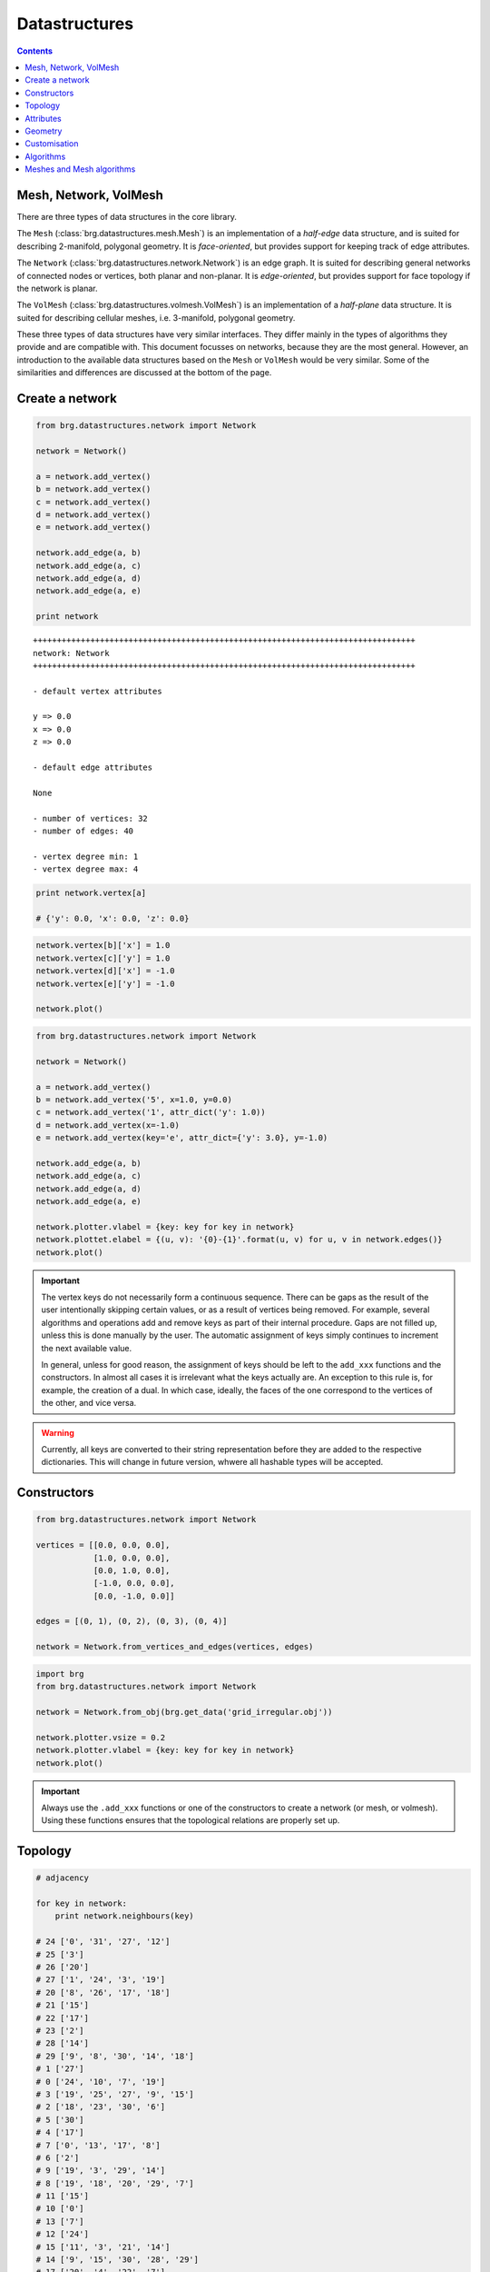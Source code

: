 .. _datastructures:

********************************************************************************
Datastructures
********************************************************************************

.. contents::

.. remove color.xxx!
.. add references to the docs throughout
.. remesh mesh


Mesh, Network, VolMesh
======================

There are three types of data structures in the core library. 

The ``Mesh`` (:class:`brg.datastructures.mesh.Mesh`) is an implementation of a
*half-edge* data structure, and is suited for describing 2-manifold, polygonal
geometry. It is *face-oriented*, but provides support for keeping track of
edge attributes.

The ``Network`` (:class:`brg.datastructures.network.Network`) is an edge graph.
It is suited for describing general networks of connected nodes or vertices,
both planar and non-planar. It is *edge-oriented*, but provides support for face
topology if the network is planar.

The ``VolMesh`` (:class:`brg.datastructures.volmesh.VolMesh`) is an implementation
of a *half-plane* data structure. It is suited for describing cellular meshes,
i.e. 3-manifold, polygonal geometry.

These three types of data structures have very similar interfaces. They differ
mainly in the types of algorithms they provide and are compatible with. This
document focusses on networks, because they are the most general. However, an
introduction to the available data structures based on the ``Mesh`` or ``VolMesh``
would be very similar. Some of the similarities and differences are discussed
at the bottom of the page.


Create a network
================

.. code-block:: python

    from brg.datastructures.network import Network

    network = Network()

    a = network.add_vertex()
    b = network.add_vertex()
    c = network.add_vertex()
    d = network.add_vertex()
    e = network.add_vertex()

    network.add_edge(a, b)
    network.add_edge(a, c)
    network.add_edge(a, d)
    network.add_edge(a, e)

    print network

::

    ++++++++++++++++++++++++++++++++++++++++++++++++++++++++++++++++++++++++++++++++
    network: Network
    ++++++++++++++++++++++++++++++++++++++++++++++++++++++++++++++++++++++++++++++++

    - default vertex attributes

    y => 0.0
    x => 0.0
    z => 0.0

    - default edge attributes

    None

    - number of vertices: 32
    - number of edges: 40

    - vertex degree min: 1
    - vertex degree max: 4


.. code-block:: python

    print network.vertex[a]

    # {'y': 0.0, 'x': 0.0, 'z': 0.0}


.. code-block:: python

    network.vertex[b]['x'] = 1.0
    network.vertex[c]['y'] = 1.0
    network.vertex[d]['x'] = -1.0
    network.vertex[e]['y'] = -1.0

    network.plot()


.. plot::

    from brg.datastructures.network import Network

    network = Network()

    a = network.add_vertex()
    b = network.add_vertex()
    c = network.add_vertex()
    d = network.add_vertex()
    e = network.add_vertex()

    network.add_edge(a, b)
    network.add_edge(a, c)
    network.add_edge(a, d)
    network.add_edge(a, e)

    network.vertex[b]['x'] = 1.0
    network.vertex[c]['y'] = 1.0
    network.vertex[d]['x'] = -1.0
    network.vertex[e]['y'] = -1.0

    network.plotter.vsize = 0.05
    network.plot()


.. code-block:: python

    from brg.datastructures.network import Network

    network = Network()

    a = network.add_vertex()
    b = network.add_vertex('5', x=1.0, y=0.0)
    c = network.add_vertex('1', attr_dict('y': 1.0))
    d = network.add_vertex(x=-1.0)
    e = network.add_vertex(key='e', attr_dict={'y': 3.0}, y=-1.0)
    
    network.add_edge(a, b)
    network.add_edge(a, c)
    network.add_edge(a, d)
    network.add_edge(a, e)

    network.plotter.vlabel = {key: key for key in network}
    network.plottet.elabel = {(u, v): '{0}-{1}'.format(u, v) for u, v in network.edges()}
    network.plot()


.. plot::

    from brg.datastructures.network import Network

    network = Network()

    a = network.add_vertex()
    b = network.add_vertex('5', x=1.0, y=0.0)
    c = network.add_vertex('1', attr_dict={'y': 1.0})
    d = network.add_vertex(x=-1.0)
    e = network.add_vertex(key='e', attr_dict={'y': 3.0}, y=-1.0)

    network.add_edge(a, b)
    network.add_edge(a, c)
    network.add_edge(a, d)
    network.add_edge(a, e)

    network.plotter.vsize = 0.05
    network.plotter.vlabel = {key: key for key in network}
    network.plotter.elabel = {(u, v): '{0}-{1}'.format(u, v) for u, v in network.edges()}
    network.plot()


.. important::

    The vertex keys do not necessarily form a continuous sequence. There can be
    gaps as the result of the user intentionally skipping certain values, or
    as a result of vertices being removed. For example, several algorithms and
    operations add and remove keys as part of their internal procedure.
    Gaps are not filled up, unless this is done manually by the user. The
    automatic assignment of keys simply continues to increment the next available
    value.

    In general, unless for good reason, the assignment of keys should be left to
    the ``add_xxx`` functions and the constructors. In almost all cases it is
    irrelevant what the keys actually are. An exception to this rule is, for
    example, the creation of a dual. In which case, ideally, the faces of the one
    correspond to the vertices of the other, and vice versa.


.. warning::

    Currently, all keys are converted to their string representation before they
    are added to the respective dictionaries. This will change in future version,
    whwere all hashable types will be accepted.


Constructors
============

.. code-block:: python
    
    from brg.datastructures.network import Network

    vertices = [[0.0, 0.0, 0.0],
                [1.0, 0.0, 0.0],
                [0.0, 1.0, 0.0],
                [-1.0, 0.0, 0.0],
                [0.0, -1.0, 0.0]]

    edges = [(0, 1), (0, 2), (0, 3), (0, 4)]

    network = Network.from_vertices_and_edges(vertices, edges)


.. code-block:: python
    
    import brg
    from brg.datastructures.network import Network

    network = Network.from_obj(brg.get_data('grid_irregular.obj'))

    network.plotter.vsize = 0.2
    network.plotter.vlabel = {key: key for key in network}
    network.plot()


.. plot::

    import brg
    from brg.datastructures.network import Network

    network = Network.from_obj(brg.get_data('grid_irregular.obj'))

    network.plotter.vsize = 0.2
    network.plotter.vlabel = {key: key for key in network}
    network.plot()

.. important::

    Always use the ``.add_xxx`` functions or one of the constructors to create
    a network (or mesh, or volmesh). Using these functions ensures that the
    topological relations are properly set up.


Topology
========

.. code-block:: python

    # adjacency

    for key in network:
        print network.neighbours(key)

    # 24 ['0', '31', '27', '12']
    # 25 ['3']
    # 26 ['20']
    # 27 ['1', '24', '3', '19']
    # 20 ['8', '26', '17', '18']
    # 21 ['15']
    # 22 ['17']
    # 23 ['2']
    # 28 ['14']
    # 29 ['9', '8', '30', '14', '18']
    # 1 ['27']
    # 0 ['24', '10', '7', '19']
    # 3 ['19', '25', '27', '9', '15']
    # 2 ['18', '23', '30', '6']
    # 5 ['30']
    # 4 ['17']
    # 7 ['0', '13', '17', '8']
    # 6 ['2']
    # 9 ['19', '3', '29', '14']
    # 8 ['19', '18', '20', '29', '7']
    # 11 ['15']
    # 10 ['0']
    # 13 ['7']
    # 12 ['24']
    # 15 ['11', '3', '21', '14']
    # 14 ['9', '15', '30', '28', '29']
    # 17 ['20', '4', '22', '7']
    # 16 ['18']
    # 19 ['9', '0', '3', '27', '8']
    # 18 ['8', '2', '20', '29', '16']
    # 31 ['24']
    # 30 ['2', '5', '29', '14']


.. code-block:: python

    # adjacency

    for key in sorted(network.vertices(), key=int):
        print network.neighbours(key)

    # 0 ['24', '10', '7', '19']
    # 1 ['27']
    # 2 ['18', '23', '30', '6']
    # 3 ['19', '25', '27', '9', '15']
    # 4 ['17']
    # 5 ['30']
    # 6 ['2']
    # 7 ['0', '13', '17', '8']
    # 8 ['19', '18', '20', '29', '7']
    # 9 ['19', '3', '29', '14']
    # 10 ['0']
    # 11 ['15']
    # 12 ['24']
    # 13 ['7']
    # 14 ['9', '15', '30', '28', '29']
    # 15 ['11', '3', '21', '14']
    # 16 ['18']
    # 17 ['20', '4', '22', '7']
    # 18 ['8', '2', '20', '29', '16']
    # 19 ['9', '0', '3', '27', '8']
    # 20 ['8', '26', '17', '18']
    # 21 ['15']
    # 22 ['17']
    # 23 ['2']
    # 24 ['0', '31', '27', '12']
    # 25 ['3']
    # 26 ['20']
    # 27 ['1', '24', '3', '19']
    # 28 ['14']
    # 29 ['9', '8', '30', '14', '18']
    # 30 ['2', '5', '29', '14']
    # 31 ['24']


.. code-block:: python

    # adjacency

    import brg
    from brg.datastructures.network import Network

    network = Network.from_obj(brg.get_data('grid_irregular.obj'))

    vlabel = {key: key for key in network.neighbours('0')}
    vlabel['0'] = '0'

    vcolor = {key: (255, 0, 0) for key in vlabel}

    network.plotter.vsize = 0.2
    network.plotter.vlabel = vlabel
    network.plotter.vcolor = vcolor
    network.plotter.ecolor = {(u, v): (0, 255, 0) for u, v in network.connected_edges('0')}
    network.plot()


.. plot::

    import brg
    from brg.datastructures.network import Network

    network = Network.from_obj(brg.get_data('grid_irregular.obj'))

    vlabel = {key: key for key in network.neighbours('0')}
    vlabel['0'] = '0'

    vcolor = {key: (255, 0, 0) for key in vlabel}

    network.plotter.vsize = 0.2
    network.plotter.vlabel = vlabel
    network.plotter.vcolor = vcolor
    network.plotter.ecolor = {(u, v): (0, 255, 0) for u, v in network.connected_edges('0')}
    network.plot()    


.. code-block:: python

    # degree

    import brg
    from brg.datastructures.network import Network

    network = Network.from_obj(brg.get_data('grid_irregular.obj'))

    network.plotter.vsize = 0.2
    network.plotter.vlabel = {key: network.degree(key) for key in network}
    network.plotter.vcolor = {key: (255, 0, 0) for key in network.leaves()}
    network.plot()    


.. plot::

    import brg
    from brg.datastructures.network import Network

    network = Network.from_obj(brg.get_data('grid_irregular.obj'))

    network.plotter.vsize = 0.2
    network.plotter.vlabel = {key: network.degree(key) for key in network}
    network.plotter.vcolor = {key: (255, 0, 0) for key in network.leaves()}
    network.plot()    


Attributes
==========

.. code-block:: python

    # set all attributes of a specific vertex

    network.vertex[a] = {'x': 0.0, 'y': -2.0}
    network.set_vertex_attributes(a, {'x': 0.0, 'y': -2.0})

    # set a specific attribute of a specific vertex

    network.vertex[a]['color'] = (255, 255, 255)
    network.set_vertex_attribute(a, 'color', (255, 255, 255))

    # set a specific attribute of all vertices

    for key in network:
        network[key]['color'] = (255, 255, 255)

    for key in network.vertex:
        network.vertex[key]['color'] = (255, 255, 255)

    for key in network.vertices():
        network[key]['color'] = (255, 255, 255)

    for key in network.vertices_iter():
        network[key]['color'] = (255, 255, 255)

    for key, attr in network.vertices(True):
        attr['color'] = (255, 255, 255)

    for key, attr in network.vertices_iter(True):
        attr['color'] = (255, 255, 255)

    network.set_vertices_attribute('color', (255, 255, 255))

    # set the default attributes of all vertices
    # this also affects vertices that are added later

    network.set_dva({'x': 0.0, 'y': 0.0, 'color': (255, 255, 255)})


.. code-block:: python

    # set all attributes of a specific edge

    network.edge[a][b] = {}
    network.set_edge_attributes(a, b, {})

    # set a specific attribute of a specific edge

    network.edge[a][b]['color'] = (0, 0, 0)
    network.set_edge_attribute(a, b, 'color', (0, 0, 0))

    # set a specific attribute of all edges

    for u in network.edge:
        for v in network.edge[u]:
            network.edge[u][v]['color'] = (0, 0, 0)

    for u, v in network.edges():
        network.edge[u][v]['color'] = (0, 0, 0)

    for u, v in network.edges_iter():
        network.edge[u][v]['color'] = (0, 0, 0)

    for u, v, attr in network.edges(True):
        attr['color'] = (0, 0, 0)

    for u, v, attr in network.edges_iter(True):
        attr['color'] = (0, 0, 0)

    network.set_edges_attribute('color', (0, 0, 0))

    # set the default attributes of all edges
    # this also affects edges that are added later

    network.set_dea({'color': (0, 0, 0)})


.. code-block:: python

    # get all attributes of a specific vertex

    print network.vertex[a]
    print network.get_vertex_attributes(a)

    # get a specific attribute of a specific vertex

    print network.vertex[a]['color']
    print network.get_vertex_attribute(a, 'color')
    print network.get_vertex_attribute(a, 'color', (255, 255, 255))

    # get a specific attribute of all vertices

    color = []
    for key, attr in network.vertices_iter(True):
        color.append(attr['color'])

    color = network.get_vertices_attribute('color')

    print color

    # get multiple attributes of all vertices
    # (with a default value)

    xy = []
    for key, attr in network.vertices_iter(True):
        x = attr.get('x', 0.0)
        y = attr.get('y', 0.0)
        xy.append((x, y))

    xy = network.get_vertices_attributes(('x', 'y'), (0.0, 0.0))

    print xy


.. code-block:: python
    
    import random
    import brg
    from brg.datastructures.network import Network

    network = Network.from_obj(brg.get_data('grid_irregular.obj'))

    colors = [(255, 0, 0), (0, 255, 0), (0, 0, 255)]

    for key, attr in network.vertices_iter(True):
        attr['color'] = random.choice(colors)

    network.plotter.vsize = 0.2
    network.plotter.vcolor = {key: attr['color'] for key, attr in network.vertices_iter(True)}
    network.plot()


.. plot::

    import random
    import brg
    from brg.datastructures.network import Network

    network = Network.from_obj(brg.get_data('grid_irregular.obj'))

    colors = [(255, 0, 0), (0, 255, 0), (0, 0, 255)]

    for key, attr in network.vertices_iter(True):
        attr['color'] = random.choice(colors)

    network.plotter.vsize = 0.2
    network.plotter.vcolor = {key: attr['color'] for key, attr in network.vertices_iter(True)}
    network.plot()


Geometry
========

.. code-block:: python

    # vertex coordinates

    xy = []
    for key, attr in network.vertices_iter(True):
        x = attr['x']
        y = attr['y']
        xy.append([x, y])

    xy = [network.vertex_coordinates(key, 'xy') for key in network]

    xy = network.xy


.. code-block:: python

    # edge lengths

    lengths = []
    for u, v in network.edges_iter():
        ax, ay = network.vertex_cooridnates(u, 'xy')
        bx, by = network.vertex_cooridnates(v, 'xy')
        l = ((bx - ax) ** 2 + (by - ay) ** 2) ** 0.5
        lengths.append(l)

    lengths = [network.edge_length(u, v) for u, v in network.edges_iter()]



Customisation
=============

.. give cablenet as example
.. copy-paste from nesthilo

.. code-block:: python
   
    class Cablenet(Network):
       
        def __init__(self):
            super(Cablenet, self).__init__()


.. code-block:: python
   
    class Cablenet(Network):
       
        def __init__(self):
            super(Cablenet, self).__init__()
            self.dva.update({
                'rx': 0.0,
                'ry': 0.0,
                'rz': 0.0
            })
            self.dea.update({
                'q': 0.0,
                'f': 0.0,
                'l': 0.0
            })


.. code-block:: python

    import brg_rhino as rhino

   
    class Cablenet(Network):
       
        def __init__(self):
            super(Cablenet, self).__init__()
            self.dva.update({
                'rx': 0.0,
                'ry': 0.0,
                'rz': 0.0
            })
            self.dea.update({
                'q': 0.0,
                'f': 0.0,
                'l': 0.0
            })

        @property
        def xyz(self):
            return [self.vertex_coordinates(key) for key in self]

        @property
        def q(self):
            return [attr['q'] for u, v, attr in self.edges_iter(True)]

        def draw(self):
            rhino.draw_network(self)


Algorithms
==========

.. network find find_faces
.. network construct dual

.. code-block:: python

    # shortest path
    # when not all edge weights are the same
    # => use Dijkstra algorithm

    import brg

    from brg.datastructures.network import Network
    from brg.datastructures.network.algorithms import network_dijkstra_path

    network = Network.from_obj(brg.get_data('grid_irregular.obj'))

    weight = dict(((u, v), network.edge_length(u, v)) for u, v in network.edges())
    weight.update({(v, u): weight[(u, v)] for u, v in network.edges()})

    start = '21'
    end = '22'

    path = network_dijkstra_path(network.adjacency, weight, start, end)

    edges = []
    for i in range(len(path) - 1):
        u = path[i]
        v = path[i + 1]
        if v not in network.edge[u]:
            u, v = v, u
        edges.append([u, v])

    network.plot(
        vlabel={key: key for key in (start, end)},
        vcolor={key: (255, 0, 0) for key in (path[0], path[-1])},
        vsize=0.15,
        ecolor={(u, v): (255, 0, 0) for u, v in edges},
        ewidth={(u, v): 2.0 for u, v in edges},
        elabel={(u, v): '{:.1f}'.format(weight[(u, v)]) for u, v in network.edges()}
    )


.. plot::

    import brg

    from brg.datastructures.network import Network
    from brg.datastructures.network.algorithms import network_dijkstra_path

    network = Network.from_obj(brg.get_data('grid_irregular.obj'))

    weight = dict(((u, v), network.edge_length(u, v)) for u, v in network.edges())
    weight.update({(v, u): weight[(u, v)] for u, v in network.edges()})

    start = '21'
    end = '22'

    path = network_dijkstra_path(network.adjacency, weight, start, end)

    edges = []
    for i in range(len(path) - 1):
        u = path[i]
        v = path[i + 1]
        if v not in network.edge[u]:
            u, v = v, u
        edges.append([u, v])

    network.plot(
        vlabel={key: key for key in (start, end)},
        vcolor={key: (255, 0, 0) for key in (path[0], path[-1])},
        vsize=0.15,
        ecolor={(u, v): (255, 0, 0) for u, v in edges},
        ewidth={(u, v): 2.0 for u, v in edges},
        elabel={(u, v): '{:.1f}'.format(weight[(u, v)]) for u, v in network.edges()}
    )


.. code-block:: python

    # find faces
    # and construct the dual

    import brg

    from brg.datastructures.network import Network
    from brg.datastructures.network.algorithms import find_network_faces
    from brg.datastructures.network.algorithms import construct_dual_network

    network = Network.from_obj(brg.get_data('grid_irregular.obj'))

    find_network_faces(network, network.leaves())

    dual = construct_dual_network(network)

    dual.plot()


.. plot::

    import brg

    from brg.datastructures.network import Network
    from brg.datastructures.network.algorithms import find_network_faces
    from brg.datastructures.network.algorithms import construct_dual_network

    network = Network.from_obj(brg.get_data('grid_irregular.obj'))

    find_network_faces(network, network.leaves())

    dual = construct_dual_network(network)

    dual.plot()


Meshes and Mesh algorithms
==========================

.. remeshing
.. delaunay

.. code-block:: python

    import brg
    from brg.datastructures.mesh import Mesh
    from brg.datastructures.mesh.algorithms import subdivide_mesh_catmullclark

    mesh = Mesh.from_obj(brg.get_data('faces.obj'))
    subd = mesh.copy()

    subdivide_mesh_catmullclark(subd, k=2)

    subd.plotter.vsize = 0.05
    subd.plotter.vcolor = {key: (255, 0, 0) for key in mesh}

    subd.plot()


.. plot::

    import brg
    from brg.datastructures.mesh import Mesh
    from brg.datastructures.mesh.algorithms import subdivide_mesh_catmullclark

    mesh = Mesh.from_obj(brg.get_data('faces.obj'))
    subd = mesh.copy()

    subdivide_mesh_catmullclark(subd, k=2)

    subd.plotter.vsize = 0.05
    subd.plotter.vcolor = {key: (255, 0, 0) for key in mesh}

    subd.plot()


.. code-block:: python

    # this example requires PyOpenGL and PySide

    from brg.datastructures.mesh import Mesh
    from brg.geometry.elements.polyhedron import Polyhedron
    from brg.datastructures.mesh.viewer import SubdMeshViewer
    from brg.datastructures.mesh.algorithms import subdivide_mesh_doosabin

    cube = Polyhedron.generate(6)

    mesh = Mesh.from_vertices_and_faces(cube.vertices, cube.faces)

    viewer = SubdMeshViewer(mesh, subdfunc=subdivide_mesh_doosabin, width=600, height=600)

    viewer.axes.x_color = (0.1, 0.1, 0.1)
    viewer.axes.y_color = (0.1, 0.1, 0.1)
    viewer.axes.z_color = (0.1, 0.1, 0.1)

    viewer.axes_on = False
    viewer.grid_on = False

    viewer.setup()
    viewer.show()


